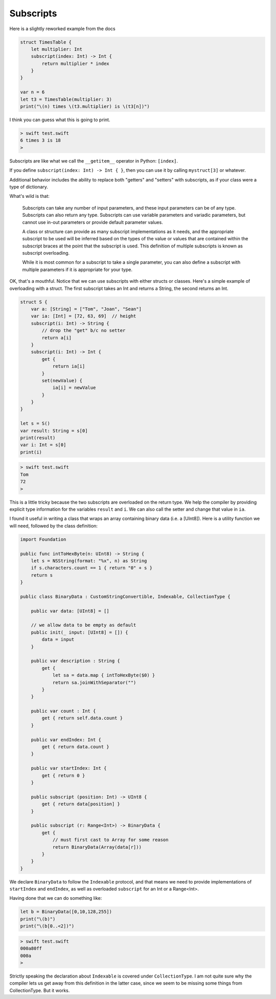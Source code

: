 .. _subscripts:

##########
Subscripts
##########

Here is a slightly reworked example from the docs

.. sourcecode:: bash

    struct TimesTable {
        let multiplier: Int
        subscript(index: Int) -> Int {
            return multiplier * index
        }
    }

    var n = 6
    let t3 = TimesTable(multiplier: 3)
    print("\(n) times \(t3.multiplier) is \(t3[n])")

I think you can guess what this is going to print.  

.. sourcecode:: bash

    > swift test.swift
    6 times 3 is 18
    >
    
Subscripts are like what we call the ``__getitem__`` operator in Python:  ``[index]``.

If you define ``subscript(index: Int) -> Int { }``, then you can use it by calling ``mystruct[3]`` or whatever.

Additional behavior includes the ability to replace both "getters" and "setters" with subscripts, as if your class were a type of dictionary.

What's wild is that:

    Subscripts can take any number of input parameters, and these input parameters can be of any type. Subscripts can also return any type. Subscripts can use variable parameters and variadic parameters, but cannot use in-out parameters or provide default parameter values.

    A class or structure can provide as many subscript implementations as it needs, and the appropriate subscript to be used will be inferred based on the types of the value or values that are contained within the subscript braces at the point that the subscript is used. This definition of multiple subscripts is known as subscript overloading.

    While it is most common for a subscript to take a single parameter, you can also define a subscript with multiple parameters if it is appropriate for your type.
    
OK, that's a mouthful.  Notice that we can use subscripts with either structs or classes.  Here's a simple example of overloading with a struct.  The first subscript takes an Int and returns a String, the second returns an Int.

.. sourcecode:: bash

    struct S {
        var a: [String] = ["Tom", "Joan", "Sean"]
        var ia: [Int] = [72, 63, 69]  // height
        subscript(i: Int) -> String {
            // drop the "get" b/c no setter
            return a[i]
        }
        subscript(i: Int) -> Int {
            get {
                return ia[i]
            }
            set(newValue) {
                ia[i] = newValue
            }
        }
    }

    let s = S()
    var result: String = s[0]
    print(result)
    var i: Int = s[0]
    print(i)

.. sourcecode:: bash

    > swift test.swift
    Tom
    72
    >
    
This is a little tricky because the two subscripts are overloaded on the return type.  We help the compiler by providing explicit type information for the variables ``result`` and ``i``.  We can also call the setter and change that value in ``ia``.

I found it useful in writing a class that wraps an array containing binary data (i.e. a [UInt8]).  Here is a utility function we will need, followed by the class definition:

.. sourcecode:: bash

    import Foundation

    public func intToHexByte(n: UInt8) -> String {
        let s = NSString(format: "%x", n) as String
        if s.characters.count == 1 { return "0" + s }
        return s
    }

    public class BinaryData : CustomStringConvertible, Indexable, CollectionType {

        public var data: [UInt8] = []

        // we allow data to be empty as default
        public init(_ input: [UInt8] = []) {
            data = input
        }

        public var description : String {
            get {
                let sa = data.map { intToHexByte($0) }
                return sa.joinWithSeparator("")
            }
        }

        public var count : Int {
            get { return self.data.count }
        }

        public var endIndex: Int {
            get { return data.count }
        }

        public var startIndex: Int {
            get { return 0 }
        }

        public subscript (position: Int) -> UInt8 {
            get { return data[position] }
        }

        public subscript (r: Range<Int>) -> BinaryData {
            get {
                // must first cast to Array for some reason
                return BinaryData(Array(data[r]))
            }
        }
    }

We declare ``BinaryData`` to follow the ``Indexable`` protocol, and that means we need to provide implementations of ``startIndex`` and ``endIndex``, as well as overloaded ``subscript`` for an Int or a Range<Int>.

Having done that we can do something like:

.. sourcecode:: bash

    let b = BinaryData([0,10,128,255])
    print("\(b)")
    print("\(b[0..<2])")

.. sourcecode:: bash

    > swift test.swift
    000a80ff
    000a
    >

Strictly speaking the declaration about ``Indexable`` is covered under ``CollectionType``.  I am not quite sure why the compiler lets us get away from this definition in the latter case, since we seem to be missing some things from CollectionType.  But it works.
    